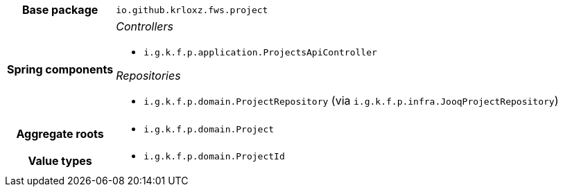 [%autowidth.stretch, cols="h,a"]
|===
|Base package
|`io.github.krloxz.fws.project`
|Spring components
|_Controllers_

* `i.g.k.f.p.application.ProjectsApiController`

_Repositories_

* `i.g.k.f.p.domain.ProjectRepository` (via `i.g.k.f.p.infra.JooqProjectRepository`)
|Aggregate roots
|* `i.g.k.f.p.domain.Project`
|Value types
|* `i.g.k.f.p.domain.ProjectId`
|===
